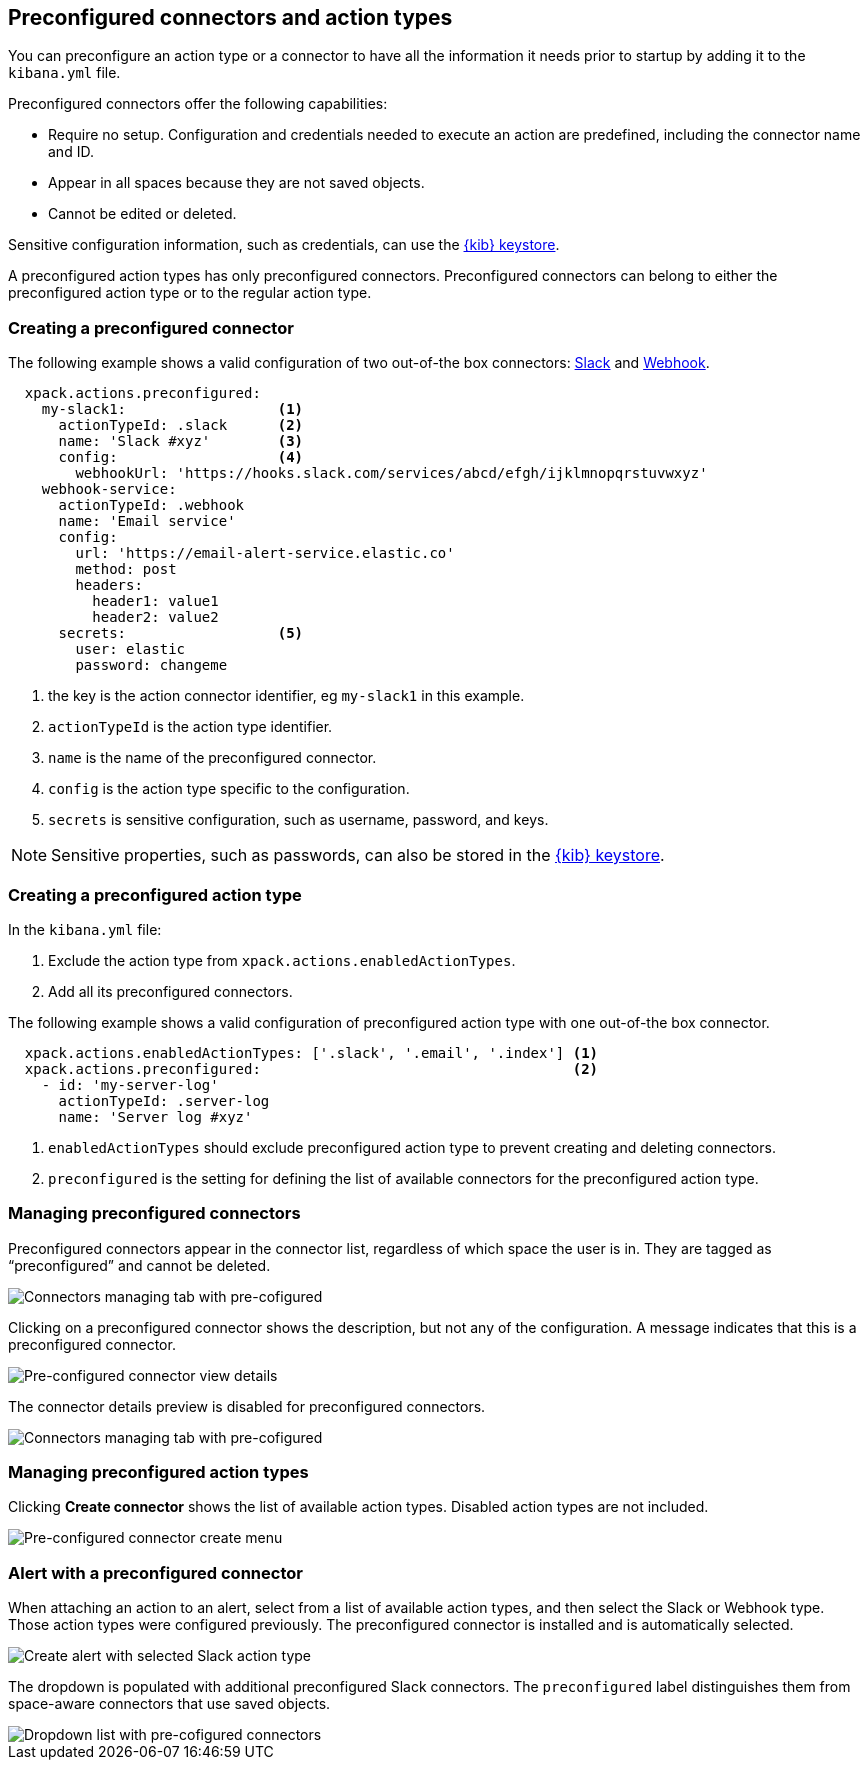 [role="xpack"]
[[pre-configured-action-types-and-connectors]]

== Preconfigured connectors and action types

You can preconfigure an action type or a connector to have all the information it needs prior to startup
by adding it to the `kibana.yml` file.

Preconfigured connectors offer the following capabilities:

- Require no setup. Configuration and credentials needed to execute an
action are predefined, including the connector name and ID.
- Appear in all spaces because they are not saved objects.
- Cannot be edited or deleted.

Sensitive configuration information, such as credentials, can use the <<creating-keystore, {kib} keystore>>.

A preconfigured action types has only preconfigured connectors. Preconfigured connectors can belong to either the preconfigured action type or to the regular action type.

[float]
[[preconfigured-connector-example]]
=== Creating a preconfigured connector

The following example shows a valid configuration of two out-of-the box connectors: <<slack-action-type, Slack>> and <<webhook-action-type, Webhook>>.

```js
  xpack.actions.preconfigured:
    my-slack1:                  <1>
      actionTypeId: .slack      <2>
      name: 'Slack #xyz'        <3>
      config:                   <4>
        webhookUrl: 'https://hooks.slack.com/services/abcd/efgh/ijklmnopqrstuvwxyz'
    webhook-service:
      actionTypeId: .webhook
      name: 'Email service'
      config:
        url: 'https://email-alert-service.elastic.co'
        method: post
        headers:
          header1: value1
          header2: value2
      secrets:                  <5>
        user: elastic
        password: changeme
```

<1> the key is the action connector identifier, eg `my-slack1` in this example.
<2> `actionTypeId` is the action type identifier.
<3> `name` is the name of the preconfigured connector.
<4> `config` is the action type specific to the configuration.
<5> `secrets` is sensitive configuration, such as username, password, and keys.

[NOTE]
==============================================
Sensitive properties, such as passwords, can also be stored in the <<creating-keystore, {kib} keystore>>.
==============================================

[float]
[[preconfigured-action-type-example]]
=== Creating a preconfigured action type

In the `kibana.yml` file:

. Exclude the action type from `xpack.actions.enabledActionTypes`.
. Add all its preconfigured connectors.

The following example shows a valid configuration of preconfigured action type with one out-of-the box connector.

```js
  xpack.actions.enabledActionTypes: ['.slack', '.email', '.index'] <1>
  xpack.actions.preconfigured:                                     <2>
    - id: 'my-server-log'
      actionTypeId: .server-log
      name: 'Server log #xyz'
```

<1> `enabledActionTypes` should exclude preconfigured action type to prevent creating and deleting connectors.
<2> `preconfigured` is the setting for defining the list of available connectors for the preconfigured action type.

[float]
[[managing-pre-configured-connectors]]
=== Managing preconfigured connectors

Preconfigured connectors appear in the connector list, regardless of which space the user is in.
They are tagged as “preconfigured” and cannot be deleted.

[role="screenshot"]
image::images/pre-configured-connectors-managing.png[Connectors managing tab with pre-cofigured]

Clicking on a preconfigured connector shows the description, but not any of the configuration.
A message indicates that this is a preconfigured connector.

[role="screenshot"]
image::images/pre-configured-connectors-view-screen.png[Pre-configured connector view details]

The connector details preview is disabled for preconfigured connectors.

[role="screenshot"]
image::images/pre-configured-action-type-managing.png[Connectors managing tab with pre-cofigured]


[float]
[[managing-pre-configured-action-types]]
=== Managing preconfigured action types

Clicking *Create connector* shows the list of available action types.
Disabled action types are not included.

[role="screenshot"]
image::images/pre-configured-action-type-select-type.png[Pre-configured connector create menu]

[float]
[[pre-configured-connector-alert-form]]
=== Alert with a preconfigured connector

When attaching an action to an alert,
select from a list of available action types, and
then select the Slack or Webhook type. Those action types were configured previously.
The preconfigured connector is installed and is automatically selected.

[role="screenshot"]
image::images/alert-pre-configured-slack-connector.png[Create alert with selected Slack action type]

The dropdown is populated with additional preconfigured Slack connectors.
The `preconfigured` label distinguishes them from space-aware connectors that use saved objects.

[role="screenshot"]
image::images/alert-pre-configured-connectors-dropdown.png[Dropdown list with pre-cofigured connectors]
